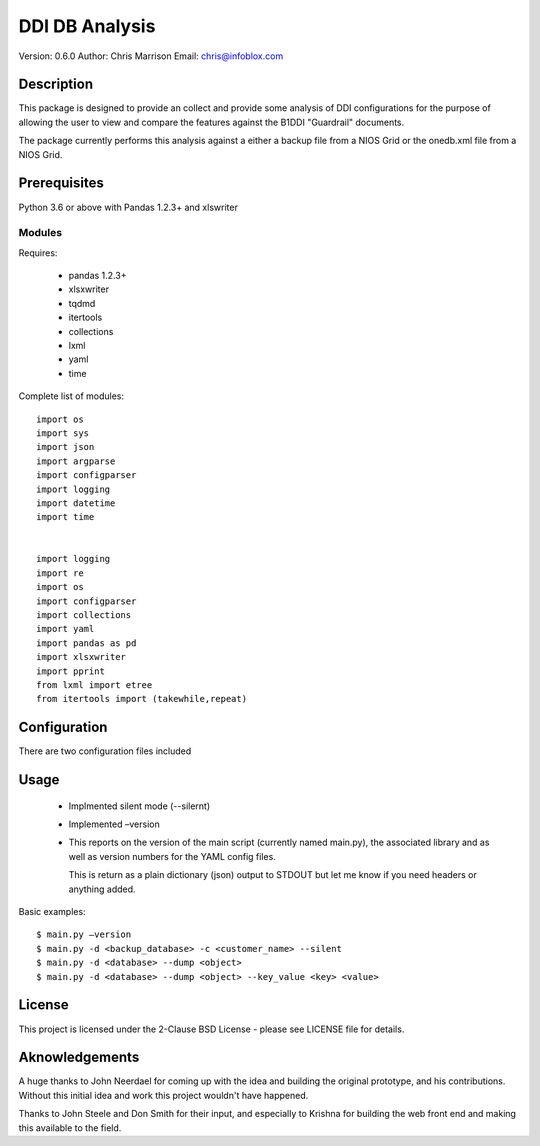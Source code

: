 ===============
DDI DB Analysis
===============

Version: 0.6.0
Author: Chris Marrison
Email: chris@infoblox.com

Description
-----------

This package is designed to provide an collect and provide some analysis of 
DDI configurations for the purpose of allowing the user to view and compare
the features against the B1DDI "Guardrail" documents.

The package currently performs this analysis against a either a backup file
from a NIOS Grid or the onedb.xml file from a NIOS Grid.


Prerequisites
-------------

Python 3.6 or above with Pandas 1.2.3+ and xlswriter


Modules
~~~~~~~

Requires:

    - pandas 1.2.3+
    - xlsxwriter
    - tqdmd
    - itertools
    - collections
    - lxml
    - yaml
    - time

Complete list of modules::

    import os
    import sys
    import json
    import argparse
    import configparser
    import logging
    import datetime
    import time


    import logging
    import re
    import os
    import configparser
    import collections
    import yaml
    import pandas as pd
    import xlsxwriter
    import pprint
    from lxml import etree
    from itertools import (takewhile,repeat)

Configuration
--------------

There are two configuration files included 

Usage
-----


    - Implmented silent mode (--silernt)

    - Implemented –version

    -   This reports on the version of the main script (currently named 
        main.py), the associated library and as well as version numbers for 
        the YAML config files.

        This is return as a plain dictionary (json) output to STDOUT but let 
        me know if you need headers or anything added.


        

Basic examples::
 
    $ main.py –version
    $ main.py -d <backup_database> -c <customer_name> --silent
    $ main.py -d <database> --dump <object>
    $ main.py -d <database> --dump <object> --key_value <key> <value>


    


License
-------

This project is licensed under the 2-Clause BSD License - please see LICENSE
file for details.

Aknowledgements
---------------

A huge thanks to John Neerdael for coming up with the idea and building the
original prototype, and his contributions. Without this initial idea and work
this project wouldn't have happened.

Thanks to John Steele and Don Smith for their input, and especially to Krishna
for building the web front end and making this available to the field.

